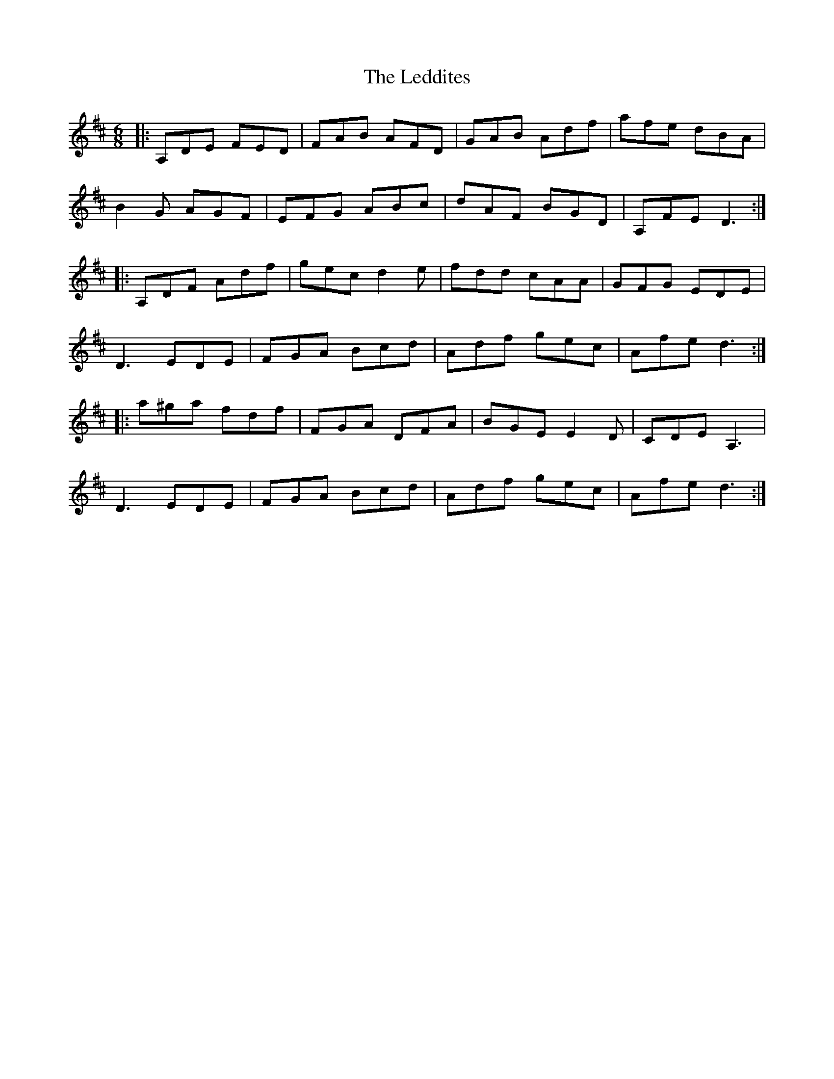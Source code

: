 X: 23296
T: Leddites, The
R: jig
M: 6/8
K: Dmajor
|:A,DE FED|FAB AFD|GAB Adf|afe dBA|
B2G AGF|EFG ABc|dAF BGD|A,FE D3:|
|:A,DF Adf|gec d2e|fdd cAA|GFG EDE|
D3 EDE|FGA Bcd|Adf gec|Afe d3:|
|:a^ga fdf|FGA DFA|BGE E2 D|CDE A,3|
D3 EDE|FGA Bcd|Adf gec|Afe d3:|

